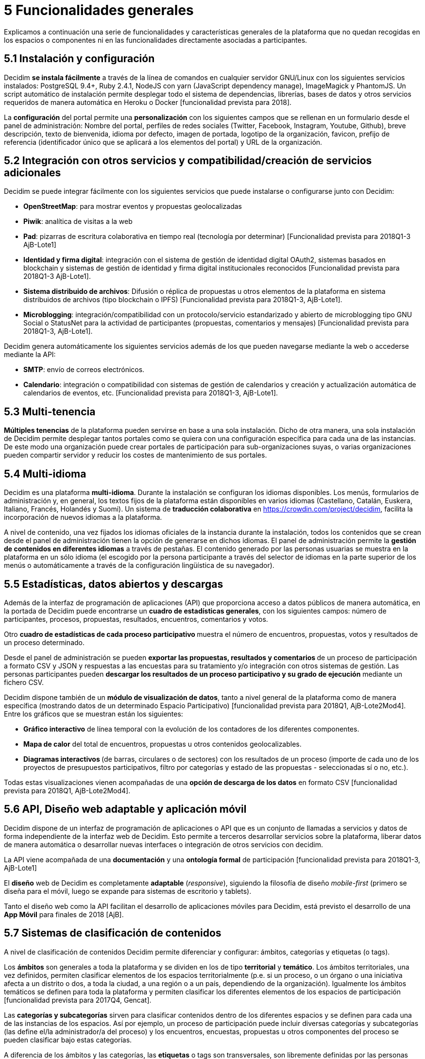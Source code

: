 = 5 Funcionalidades generales

Explicamos a continuación una serie de funcionalidades y características generales de la plataforma que no quedan recogidas en los espacios o componentes ni en las funcionalidades directamente asociadas a participantes.

== 5.1 Instalación y configuración

Decidim *se instala fácilmente* a través de la línea de comandos en cualquier servidor GNU/Linux con los siguientes servicios instalados: PostgreSQL 9.4+, Ruby 2.4.1, NodeJS con yarn (JavaScript dependency manage), ImageMagick y PhantomJS. Un script automático de instalación permite desplegar todo el sistema de dependencias, librerías, bases de datos y otros servicios requeridos de manera automática en Heroku o Docker [funcionalidad prevista para 2018].

La *configuración* del portal permite una *personalización* con los siguientes campos que se rellenan en un formulario desde el panel de administración: Nombre del portal, perfiles de redes sociales (Twitter, Facebook, Instagram, Youtube, Github), breve descripción, texto de bienvenida, idioma por defecto, imagen de portada, logotipo de la organización, favicon, prefijo de referencia (identificador único que se aplicará a los elementos del portal) y URL de la organización.

== 5.2 Integración con otros servicios y compatibilidad/creación de servicios adicionales

Decidim se puede integrar fácilmente con los siguientes servicios que puede instalarse o configurarse junto con Decidim:

* *OpenStreetMap*: para mostrar eventos y propuestas geolocalizadas
* *Piwik*: analítica de visitas a la web
* *Pad*: pizarras de escritura colaborativa en tiempo real (tecnología por determinar) [Funcionalidad prevista para 2018Q1-3 AjB-Lote1]
* *Identidad y firma digital*: integración con el sistema de gestión de identidad digital OAuth2, sistemas basados en blockchain y sistemas de gestión de identidad y firma digital institucionales reconocidos [Funcionalidad prevista para 2018Q1-3 AjB-Lote1].
* *Sistema distribuido de archivos*: Difusión o réplica de propuestas u otros elementos de la plataforma en sistema distribuidos de archivos (tipo blockchain o IPFS) [Funcionalidad prevista para 2018Q1-3, AjB-Lote1].
* *Microblogging*: integración/compatibilidad con un protocolo/servicio estandarizado y abierto de microblogging tipo GNU Social o StatusNet para la actividad de participantes (propuestas, comentarios y mensajes) [Funcionalidad prevista para 2018Q1-3, AjB-Lote1].

Decidim genera automáticamente los siguientes servicios además de los que pueden navegarse mediante la web o accederse mediante la API:

* *SMTP*: envío de correos electrónicos.
* *Calendario*: integración o compatibilidad con sistemas de gestión de calendarios y creación y actualización automática de calendarios de eventos, etc. [Funcionalidad prevista para 2018Q1-3, AjB-Lote1].

== 5.3 Multi-tenencia

*Múltiples tenencias* de la plataforma pueden servirse en base a una sola instalación. Dicho de otra manera, una sola instalación de Decidim permite desplegar tantos portales como se quiera con una configuración específica para cada una de las instancias. De este modo una organización puede crear portales de participación para sub-organizaciones suyas, o varias organizaciones pueden compartir servidor y reducir los costes de mantenimiento de sus portales.

== 5.4 Multi-idioma

Decidim es una plataforma *multi-idioma*. Durante la instalación se configuran los idiomas disponibles. Los menús, formularios de administración y, en general, los textos fijos de la plataforma están disponibles en varios idiomas (Castellano, Catalán, Euskera, Italiano, Francés, Holandés y Suomi). Un sistema de *traducción colaborativa* en https://crowdin.com/project/decidim, facilita la incorporación de nuevos idiomas a la plataforma.

A nivel de contenido, una vez fijados los idiomas oficiales de la instancia durante la instalación, todos los contenidos que se crean desde el panel de administración tienen la opción de generarse en dichos idiomas. El panel de administración permite la *gestión de contenidos en diferentes idiomas* a través de pestañas. El contenido generado por las personas usuarias se muestra en la plataforma en un sólo idioma (el escogido por la persona participante a través del selector de idiomas en la parte superior de los menús o automáticamente a través de la configuración lingüística de su navegador).

== 5.5 Estadísticas, datos abiertos y descargas

Además de la interfaz de programación de aplicaciones (API) que proporciona acceso a datos públicos de manera automática, en la portada de Decidim puede encontrarse un *cuadro de estadísticas generales*, con los siguientes campos: número de participantes, procesos, propuestas, resultados, encuentros, comentarios y votos.

Otro **cuadro de estadísticas de cada proceso participativo **muestra el número de encuentros, propuestas, votos y resultados de un proceso determinado.

Desde el panel de administración se pueden **exportar las propuestas, resultados y comentarios **de un proceso de participación a formato CSV y JSON y respuestas a las encuestas para su tratamiento y/o integración con otros sistemas de gestión. Las personas participantes pueden *descargar los resultados de un proceso participativo y su grado de ejecución* mediante un fichero CSV.

Decidim dispone también de un *módulo de visualización de datos*, tanto a nivel general de la plataforma como de manera específica (mostrando datos de un determinado Espacio Participativo) [funcionalidad prevista para 2018Q1, AjB-Lote2Mod4]. Entre los gráficos que se muestran están los siguientes:

* *Gráfico interactivo* de línea temporal con la evolución de los contadores de los diferentes componentes.
* *Mapa de calor* del total de encuentros, propuestas u otros contenidos geolocalizables.
* **Diagramas interactivos **(de barras, circulares o de sectores) con los resultados de un proceso (importe de cada uno de los proyectos de presupuestos participativos, filtro por categorías y estado de las propuestas - seleccionadas sí o no, etc.).

Todas estas visualizaciones vienen acompañadas de una *opción de descarga de los datos* en formato CSV [funcionalidad prevista para 2018Q1, AjB-Lote2Mod4].

== 5.6 API, Diseño web adaptable y aplicación móvil

Decidim dispone de un interfaz de programación de aplicaciones o API que es un conjunto de llamadas a servicios y datos de forma independiente de la interfaz web de Decidim. Esto permite a terceros desarrollar servicios sobre la plataforma, liberar datos de manera automática o desarrollar nuevas interfaces o integración de otros servicios con decidim.

La API viene acompañada de una *documentación* y una *ontología formal* de participación [funcionalidad prevista para 2018Q1-3, AjB-Lote1]

El *diseño* web de Decidim es completamente *adaptable* (_responsive_), siguiendo la filosofía de diseño _mobile-first_ (primero se diseña para el móvil, luego se expande para sistemas de escritorio y tablets).

Tanto el diseño web como la API facilitan el desarrollo de aplicaciones móviles para Decidim, está previsto el desarrollo de una *App Móvil* para finales de 2018 [AjB].

== 5.7 Sistemas de clasificación de contenidos

A nivel de clasificación de contenidos Decidim permite diferenciar y configurar: ámbitos, categorías y etiquetas (o tags).

Los *ámbitos* son generales a toda la plataforma y se dividen en los de tipo *territorial* y *temático*. Los ámbitos territoriales, una vez definidos, permiten clasificar elementos de los espacios territorialmente (p.e. si un proceso, o un órgano o una iniciativa afecta a un distrito o dos, a toda la ciudad, a una región o a un país, dependiendo de la organización). Igualmente los ámbitos temáticos se definen para toda la plataforma y permiten clasificar los diferentes elementos de los espacios de participación [funcionalidad prevista para 2017Q4, Gencat].

Las *categorías y subcategorías* sirven para clasificar contenidos dentro de los diferentes espacios y se definen para cada una de las instancias de los espacios. Así por ejemplo, un proceso de participación puede incluir diversas categorías y subcategorías (las define el/la administrador/a del proceso) y los encuentros, encuestas, propuestas u otros componentes del proceso se pueden clasificar bajo estas categorías.

A diferencia de los ámbitos y las categorías, las *etiquetas* o tags son transversales, son libremente definidas por las personas participantes y se pueden aplicar a cualquier instancia o componente. Desde el panel de administración se pueden crear etiquetas, anidarlas y definirlas. Un sistema de sugerencia de etiquetas permite a las personas que participan escoger etiquetas similares a las que están proponiendo para etiquetar cualquier elemento de la plataforma. Se podrán navegar los elementos por etiquetas y mostrar las etiquetas más populares [funcionalidad prevista para 2017Q4, AjB-Lote2Mod1].

== 5.8 Sistema de ayuda contextual, tests de usabilidad y valoración

Decidim incluye un sistema de *ayudas contextuales editables* para guiar a personas participantes y administrativas en el uso de la plataforma. Igualmente incluye un sistema que permite realizar *experimentos de usabilidad* con tests y estadísticas de uso, así como realizar *encuestas de valoración automáticas* a las participantes de cara a identificar errores de usabilidad, de procedimientos de participación y mejorar la calidad democrática y de experiencia del software [Funcionalidad prevista para 2018Q1-3, AjB-Lote1].
